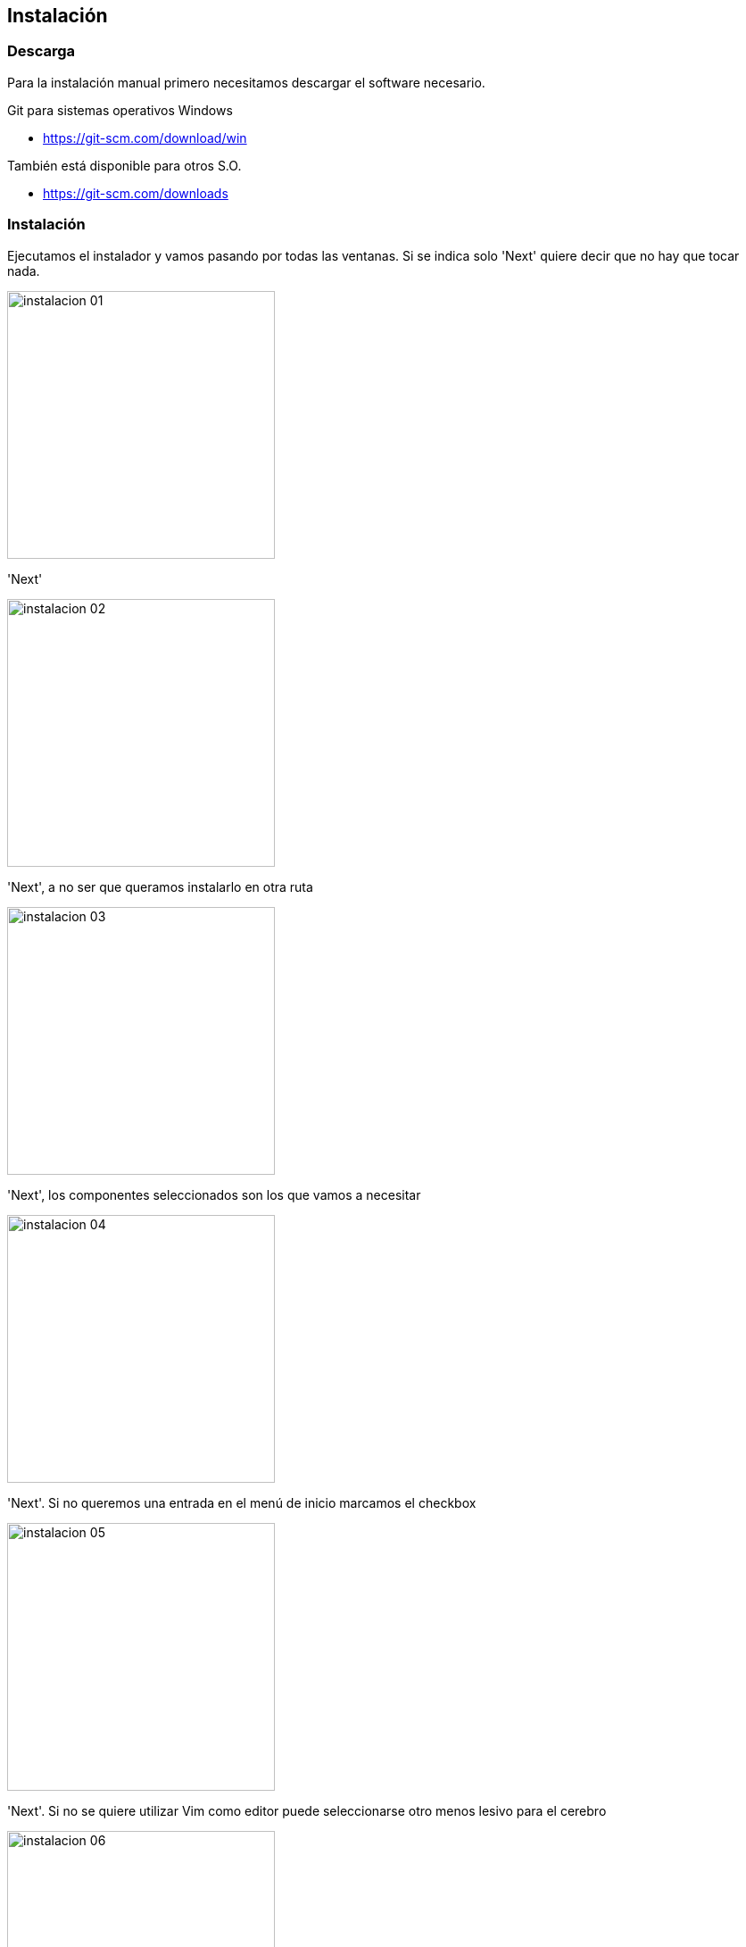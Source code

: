 == Instalación

=== Descarga  

Para la instalación manual primero necesitamos descargar el software necesario. 

Git para sistemas operativos Windows

* https://git-scm.com/download/win

También está disponible para otros S.O.

* https://git-scm.com/downloads


=== Instalación

Ejecutamos el instalador y vamos pasando por todas las ventanas. Si se indica solo 'Next' quiere decir que no hay que tocar nada.

image::instalacion_01.png[,300,align="center"]
'Next'

image::instalacion_02.png[,300,align="center"]
'Next', a no ser que queramos instalarlo en otra ruta 

image::instalacion_03.png[,300,align="center"]
'Next', los componentes seleccionados son los que vamos a necesitar

image::instalacion_04.png[,300,align="center"]
'Next'. Si no queremos una entrada en el menú de inicio marcamos el checkbox

image::instalacion_05.png[,300,align="center"]
'Next'. Si no se quiere utilizar Vim como editor puede seleccionarse otro menos lesivo para el cerebro

image::instalacion_06.png[,300,align="center"]
'Next'. 

image::instalacion_07.png[,300,align="center"]
'Next'. 

image::instalacion_08.png[,300,align="center"]
'Next'. 

image::instalacion_09.png[,300,align="center"]
'Next'. 

image::instalacion_10.png[,300,align="center"]
'Next'. 

image::instalacion_11.png[,300,align="center"]
'Next'. 

image::instalacion_12.png[,300,align="center"]
'Next'.

image::instalacion_13.png[,300,align="center"]
'Next'.

image::instalacion_14.png[,300,align="center"]
'Next'.

image::instalacion_15.png[,300,align="center"]
Por fin: 'Install'.

image::instalacion_16.png[,300,align="center"]
'Finish'.

=== Descargar el workspace
























NOTE: Erlang es un lenguaje de programación concurrente desarrollado por Ericsson. Por sus características es para realizar aplicaciones distribuidas, tolerantes a fallos, soft-real-time y de funcionamiento ininterrumpido. RabbitMQ está programado en Erlang para aprovecharse de estas características. 

En el error disponemos de un botón que nos llevará a la página de descargas. Podemos pulsarlo o visitar

* https://www.erlang.org/downloads

image::spring-cloud-data-flow-instalacion_02.png[,600,align="center"]

Una vez descargado procedemos a su instalación

image::spring-cloud-data-flow-instalacion_03.png[,400,align="center"]
image::spring-cloud-data-flow-instalacion_04.png[,400,align="center"]
image::spring-cloud-data-flow-instalacion_05.png[,400,align="center"]

Una vez instalado Erlang podemos hacer lo mismo con RabbitMQ

image::spring-cloud-data-flow-instalacion_06.png[,400,align="center"]
image::spring-cloud-data-flow-instalacion_07.png[,400,align="center"]
image::spring-cloud-data-flow-instalacion_08.png[,400,align="center"]
image::spring-cloud-data-flow-instalacion_09.png[,400,align="center"]

Instalación de RabbitMQ con Docker:

docker run -d --hostname rabbitmq --name rabbitmq -p 15672:15672 -p 5672:5672 rabbitmq:3.7.14-management

Habilitar la consola web

Desde un terminal, en el directorio sbin de la instalación de RabbitMQ:

* rabbitmq-plugins enable rabbitmq_management

Una vez terminado el proceso podemos encontrar la consola web en la siguiente url:

* http://localhost:15672/

image::spring-cloud-data-flow-instalacion_10.png[,400,align="center"]

El usuario por defecto es:

* Login: guest
* Password : guest


==== Arancar las aplicaciones

Desde un terminal procedemos a arrancar las tres aplicaciones, en este orden y esperando a que la anterior haya arrancado completamente:

* java -jar spring-cloud-skipper-server-2.7.1.jar
* java -jar spring-cloud-dataflow-server-2.8.1.jar
* java -jar spring-cloud-dataflow-shell-2.8.1.jar

Podemos comprobar que todo es correcto accediendo al Spring Cloud Data Flow Dashboard.

* http://localhost:9393/dashboard

image::spring-cloud-data-flow-instalacion_11.png[,600,align="center"]

=== Parámetros de ejecución

Al ejecutar el servidor de Spring Cloud DataFlow podemos indicar parámetros para modificar el comportamiento por defecto

==== Parámetros para de la base de datos

Spring Cloud Data Flow Server utiliza una base de datos para guardar

* Aplicaciones registradas
* Trabajos
* Streams

Si ejecutamos la versión local (solo para desarrollo) utilizará una base de datos H2 que se se elimina al parar el servidor.

Para indicar que utilice otra base de datos debemos añadir parámetros a la hora de ejecutar el servidor. 

*  --spring.datasource.url=jdbc:mysql:<db-info> 
*  --spring.datasource.username=<user> 
*  --spring.datasource.password=<password> 
*  --spring.datasource.driver-class-name=org.mariadb.jdbc.Driver 

Por ejemplo, para mysql:

java -jar spring-cloud-dataflow-server-2.8.1.jar 
--spring.datasource.url=jdbc:mariadb://localhost:3306/bbdd?useMysqlMetadata=true 
--spring.datasource.username=root 
--spring.datasource.password=root 
--spring.datasource.driver-class-name=org.mariadb.jdbc.Driver

Si queremos seguir usando H2, pero que no se borre la base de datos al reiniciar basta con arrancar así el servidor:

java -jar spring-cloud-dataflow-server-2.8.1.jar 
--spring.datasource.url=jdbc:h2:file:c:/h2/bbddDataFlow;DB_CLOSE_DELAY=-1;DB_CLOSE_ON_EXIT=FALSE

==== Parámetros para Maven

Por defecto Spring Cloud DataFlow Server buscará las aplicaciones en el repositorio local.

Para indicar otros repositorios, usuarios y configuración para, por ejemplo, un proxy debemos utilizar el parámetro --spring.config.additional-location y proporcionar un fichero .yml con la configuración necesaria

java -jar spring-cloud-dataflow-server-2.8.1.jar --spring.config.additional-location=/directorio/maven.yml

[source, yml]
----
maven:
  localRepository: mylocal
  remote-repositories:
    repo1:
      url: https://repo1
      auth:
        username: user1
        password: pass1
      snapshot-policy:
        update-policy: daily
        checksum-policy: warn
      release-policy:
        update-policy: never
        checksum-policy: fail
    repo2:
      url: https://repo2
      policy:
        update-policy: always
        checksum-policy: fail
  proxy:
    host: proxy1
    port: "9010"
    auth:
      username: proxyuser1
      password: proxypass1
----

==== Skipper

El parámetro --spring.cloud.skipper.client.serverUri indica la ubicación del servicio Skipper

java -jar spring-cloud-dataflow-server-2.8.1.jar --spring.cloud.skipper.client.serverUri=https://192.51.100.1:7577/api


=== Personalización de la configuración

Para evitar el paso de parámetros durante la ejecución la mejor opción es personalizar la aplicacion Spring Cloud Data Server para que
se adapte a nuestras necesidades.

Obtención del código:

* https://github.com/spring-cloud/spring-cloud-dataflow/tree/2.8.1

Importamos el código en cualquier editor de Java

image::spring-cloud-data-flow-personalizacion_01.png[,600,align="center"]

Podemos modificar todo lo que necesitemos y volver a generar el jar ejecutable con Maven situandonos en el raiz de los proyectos y ejecutando

* mvn clean install -DskipTests

Una vez terminada la ejecución de Maven encontraremos el jar en la carpeta 'target'

==== Base de datos

Driver:

Por defecto se incluyen los driver JDBC para H2, MySQL, Oracle, PostgreSQL, Db2, y SQL Server. Si quiere utilizarse otro
gestor de base de datos debemos añadir la dependencia:

En el proyecto 'spring-cloud-dataflow-server' editamos el fichero 'pom.xml' y añadimos el driver necesario:

spring-cloud-dataflow-2.8.1\spring-cloud-dataflow-server\pom.xml
[source, xml]
----
<dependencies>
...
  <dependency>
    <groupId>com.oracle.jdbc</groupId>
    <artifactId>ojdbc8</artifactId>
    <version>12.2.0.1</version>
  </dependency>
...
</dependencies>
----

Si quiere usarse el Driver de Mysql en lugar del de MariaDB debe añadirse expresamente (la versión está indicada en el parent pom)

\spring-cloud-dataflow-2.8.1\spring-cloud-dataflow-2.8.1\spring-cloud-dataflow-server\pom.xml
[source, xml]
----
<dependencies>
...
    <dependency>
        <groupId>mysql</groupId>
        <artifactId>mysql-connector-java</artifactId>
    </dependency>
...
</dependencies>
----

Para personalizar los parámetros de la conexión modificaremos el fichero 'dataflow-server.yml' del proyecto 'spring-cloud-starter-dataflow-server'

\spring-cloud-dataflow-2.8.1\spring-cloud-starter-dataflow-server\src\main\resources\dataflow-server.yml
[source, yml]
----
server:
  port: 9393
info:
  app:
    name: "@project.artifactId@"
    description: "@project.name@"
    version: "@project.version@"

maven:
  remoteRepositories:
    springRepo:
      url: https://repo.spring.io/libs-snapshot

spring:
  application:
    name: spring-cloud-dataflow-server
  cloud:
    config:
      uri: http://localhost:8888

  datasource:
    #url: jdbc:h2:tcp://localhost:19092/mem:dataflow
    #username: sa
    #password:
    #driverClassName: org.h2.Driver
    url: jdbc:mysql://localhost:3306/bbdd?useMysqlMetadata=true&serverTimezone=UTC
    username: root
    password: root
    driverClassName: com.mysql.jdbc.Driver
----


==== Seguridad

Por defecto Spring Cloud Data Flow Server tiene desactivada la seguridad. Si queremos configurarla hemos de modificar el fichero 'application.yml' situado en el proyecto 'spring-cloud-dataflow-server'

\spring-cloud-dataflow-2.8.1\spring-cloud-dataflow-2.8.1\spring-cloud-dataflow-server\src\main\resources\application.yml

==== Log

La configuración de log está en el fichero 'logback-spring.xml' situado en el proyecto 'spring-cloud-dataflow-server'

D:\JAVA\workspaces\SPRING\ws_cloud_data_flow\ws_github\spring-cloud-dataflow-2.8.1\spring-cloud-dataflow-server\src\main\resources
[source, yml]
----
<?xml version="1.0" encoding="UTF-8"?>
<configuration>

    <conversionRule conversionWord="clr" converterClass="org.springframework.boot.logging.logback.ColorConverter"/>
    <conversionRule conversionWord="wex"
                    converterClass="org.springframework.boot.logging.logback.WhitespaceThrowableProxyConverter"/>
    <conversionRule conversionWord="wEx"
                    converterClass="org.springframework.boot.logging.logback.ExtendedWhitespaceThrowableProxyConverter"/>
    <property name="CONSOLE_LOG_PATTERN"
              value="${CONSOLE_LOG_PATTERN:-%clr(%d{${LOG_DATEFORMAT_PATTERN:-yyyy-MM-dd HH:mm:ss.SSS}}){faint} %clr(${LOG_LEVEL_PATTERN:-%5p}) %clr(${PID:- }){magenta} %clr(---){faint} %clr([%15.15t]){faint} %clr(%-40.40logger{39}){cyan} %clr(:){faint} %m%n${LOG_EXCEPTION_CONVERSION_WORD:-%wEx}}"/>
    <property name="FILE_LOG_PATTERN"
              value="${FILE_LOG_PATTERN:-%d{${LOG_DATEFORMAT_PATTERN:-yyyy-MM-dd HH:mm:ss.SSS}} ${LOG_LEVEL_PATTERN:-%5p} ${PID:- } --- [%t] %-40.40logger{39} : %m%n${LOG_EXCEPTION_CONVERSION_WORD:-%wEx}}"/>
    <property name="LOG_FILE"
              value="${LOG_FILE:-${LOG_PATH:-${LOG_TEMP:-${java.io.tmpdir:-/tmp}}}/spring-cloud-dataflow-server-local.log}"/>

    <logger name="org.springframework.beans" level="WARN"/>
    <logger name="org.springframework.context" level="WARN"/>
    <logger name="org.springframework.jmx" level="WARN"/>
    <logger name="org.springframework.web" level="WARN"/>
    <logger name="org.springframework.security" level="WARN"/>
    <logger name="org.springframework.integration" level="WARN"/>
    <logger name="org.springframework.boot" level="WARN"/>
    <logger name="org.springframework.boot.autoconfigure.security" level="INFO"/>
    <logger name="org.springframework.boot.context.embedded.tomcat" level="INFO"/>
    <logger name="org.springframework.cloud.kubernetes.config" level="ERROR"/>
    <springProfile name="local">
        <appender name="FILE"
                  class="ch.qos.logback.core.rolling.RollingFileAppender">
            <file>${LOG_FILE}</file>
            <rollingPolicy
                    class="ch.qos.logback.core.rolling.SizeAndTimeBasedRollingPolicy">
                <!-- daily rolling -->
                <fileNamePattern>${LOG_FILE}.${LOG_FILE_ROLLING_FILE_NAME_PATTERN:-%d{yyyy-MM-dd}}.%i.gz
                </fileNamePattern>
                <maxFileSize>${LOG_FILE_MAX_SIZE:-100MB}</maxFileSize>
                <maxHistory>${LOG_FILE_MAX_HISTORY:-30}</maxHistory>
                <totalSizeCap>${LOG_FILE_TOTAL_SIZE_CAP:-500MB}</totalSizeCap>
            </rollingPolicy>
            <encoder>
                <pattern>${FILE_LOG_PATTERN}</pattern>
            </encoder>
        </appender>
        <root level="INFO">
            <appender-ref ref="FILE"/>
        </root>
    </springProfile>
    <appender name="STDOUT" class="ch.qos.logback.core.ConsoleAppender">
        <encoder>
            <pattern>${CONSOLE_LOG_PATTERN}</pattern>
        </encoder>
    </appender>
    <root level="INFO">
        <appender-ref ref="STDOUT"/>
    </root>

</configuration>
----